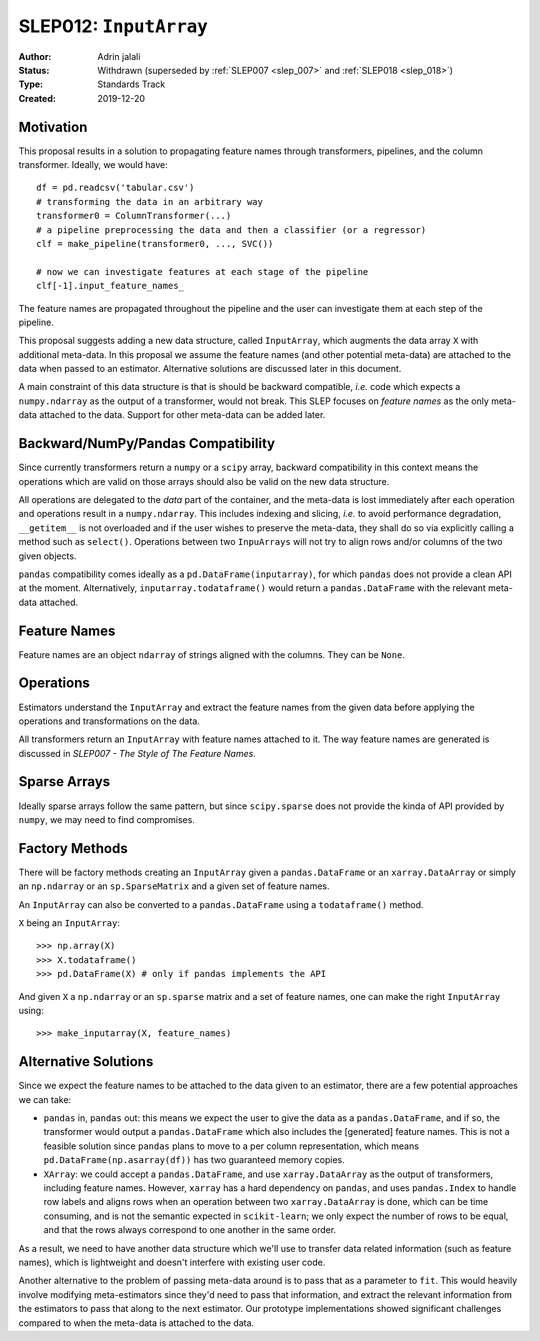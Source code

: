 .. _slep_012:

=======================
SLEP012: ``InputArray``
=======================

:Author: Adrin jalali
:Status: Withdrawn (superseded by :ref:`SLEP007 <slep_007>` and :ref:`SLEP018 <slep_018>`)
:Type: Standards Track
:Created: 2019-12-20

Motivation
##########

This proposal results in a solution to propagating feature names through
transformers, pipelines, and the column transformer. Ideally, we would have::

    df = pd.readcsv('tabular.csv')
    # transforming the data in an arbitrary way
    transformer0 = ColumnTransformer(...)
    # a pipeline preprocessing the data and then a classifier (or a regressor)
    clf = make_pipeline(transformer0, ..., SVC())

    # now we can investigate features at each stage of the pipeline
    clf[-1].input_feature_names_

The feature names are propagated throughout the pipeline and the user can
investigate them at each step of the pipeline.

This proposal suggests adding a new data structure, called ``InputArray``,
which augments the data array ``X`` with additional meta-data. In this proposal
we assume the feature names (and other potential meta-data) are attached to the
data when passed to an estimator. Alternative solutions are discussed later in
this document.

A main constraint of this data structure is that is should be backward
compatible, *i.e.* code which expects a ``numpy.ndarray`` as the output of a
transformer, would not break. This SLEP focuses on *feature names* as the only
meta-data attached to the data. Support for other meta-data can be added later.

Backward/NumPy/Pandas Compatibility
###################################

Since currently transformers return a ``numpy`` or a ``scipy`` array, backward
compatibility in this context means the operations which are valid on those
arrays should also be valid on the new data structure.

All operations are delegated to the *data* part of the container, and the
meta-data is lost immediately after each operation and operations result in a
``numpy.ndarray``. This includes indexing and slicing, *i.e.* to avoid
performance degradation, ``__getitem__`` is not overloaded and if the user
wishes to preserve the meta-data, they shall do so via explicitly calling a
method such as ``select()``. Operations between two ``InpuArrays`` will not
try to align rows and/or columns of the two given objects.

``pandas`` compatibility comes ideally as a ``pd.DataFrame(inputarray)``, for
which ``pandas`` does not provide a clean API at the moment. Alternatively,
``inputarray.todataframe()`` would return a ``pandas.DataFrame`` with the
relevant meta-data attached.

Feature Names
#############

Feature names are an object ``ndarray`` of strings aligned with the columns.
They can be ``None``.

Operations
##########

Estimators understand the ``InputArray`` and extract the feature names from the
given data before applying the operations and transformations on the data.

All transformers return an ``InputArray`` with feature names attached to it.
The way feature names are generated is discussed in *SLEP007 - The Style of The
Feature Names*.

Sparse Arrays
#############

Ideally sparse arrays follow the same pattern, but since ``scipy.sparse`` does
not provide the kinda of API provided by ``numpy``, we may need to find
compromises.

Factory Methods
###############

There will be factory methods creating an ``InputArray`` given a
``pandas.DataFrame`` or an ``xarray.DataArray`` or simply an ``np.ndarray`` or
an ``sp.SparseMatrix`` and a given set of feature names.

An ``InputArray`` can also be converted to a ``pandas.DataFrame`` using a
``todataframe()`` method.

``X`` being an ``InputArray``::

    >>> np.array(X)
    >>> X.todataframe()
    >>> pd.DataFrame(X) # only if pandas implements the API

And given ``X`` a ``np.ndarray`` or an ``sp.sparse`` matrix and a set of
feature names, one can make the right ``InputArray`` using::

    >>> make_inputarray(X, feature_names)

Alternative Solutions
#####################

Since we expect the feature names to be attached to the data given to an
estimator, there are a few potential approaches we can take:

- ``pandas`` in, ``pandas`` out: this means we expect the user to give the data
  as a ``pandas.DataFrame``, and if so, the transformer would output a
  ``pandas.DataFrame`` which also includes the [generated] feature names. This
  is not a feasible solution since ``pandas`` plans to move to a per column
  representation, which means ``pd.DataFrame(np.asarray(df))`` has two
  guaranteed memory copies.
- ``XArray``: we could accept a ``pandas.DataFrame``, and use
  ``xarray.DataArray`` as the output of transformers, including feature names.
  However, ``xarray`` has a hard dependency on ``pandas``, and uses
  ``pandas.Index`` to handle row labels and aligns rows when an operation
  between two ``xarray.DataArray`` is done, which can be time consuming, and is
  not the semantic expected in ``scikit-learn``; we only expect the number of
  rows to be equal, and that the rows always correspond to one another in the
  same order.

As a result, we need to have another data structure which we'll use to transfer
data related information (such as feature names), which is lightweight and
doesn't interfere with existing user code.

Another alternative to the problem of passing meta-data around is to pass that
as a parameter to ``fit``. This would heavily involve modifying meta-estimators
since they'd need to pass that information, and extract the relevant
information from the estimators to pass that along to the next estimator. Our
prototype implementations showed significant challenges compared to when the
meta-data is attached to the data.
